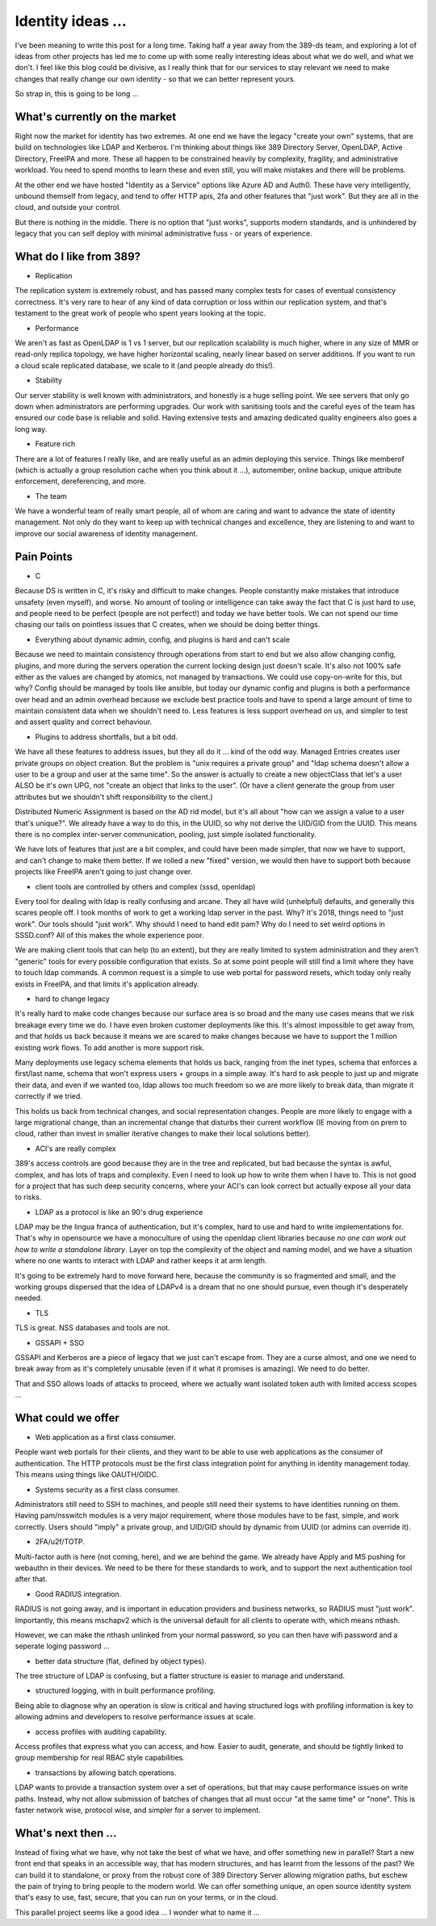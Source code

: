 Identity ideas ...
==================

I've been meaning to write this post for a long time. Taking half a year away from
the 389-ds team, and exploring a lot of ideas from other projects has led me to
come up with some really interesting ideas about what we do well, and what we
don't. I feel like this blog could be divisive, as I really think that for our
services to stay relevant we need to make changes that really change our own
identity - so that we can better represent yours.

So strap in, this is going to be long ...

What's currently on the market
------------------------------

Right now the market for identity has two extremes. At one end we have the legacy
"create your own" systems, that are build on technologies like LDAP and Kerberos.
I'm thinking about things like 389 Directory Server, OpenLDAP, Active Directory,
FreeIPA and more. These all happen to be constrained heavily by complexity,
fragility, and administrative workload. You need to spend months to learn these
and even still, you will make mistakes and there will be problems.

At the other end we have hosted "Identity as a Service" options like Azure AD
and Auth0. These have very intelligently, unbound themself from legacy, and
tend to offer HTTP apis, 2fa and other features that "just work". But they are
all in the cloud, and outside your control.

But there is nothing in the middle. There is no option that "just works",
supports modern standards, and is unhindered by legacy that you can self
deploy with minimal administrative fuss - or years of experience.

What do I like from 389?
------------------------

* Replication

The replication system is extremely robust, and has passed many complex tests
for cases of eventual consistency correctness. It's very rare to hear of
any kind of data corruption or loss within our replication system, and that's
testament to the great work of people who spent years looking at the topic.

* Performance

We aren't as fast as OpenLDAP is 1 vs 1 server, but our replication scalability
is much higher, where in any size of MMR or read-only replica topology, we have
higher horizontal scaling, nearly linear based on server additions. If you want
to run a cloud scale replicated database, we scale to it (and people already do
this!).

* Stability

Our server stability is well known with administrators, and honestly is a huge
selling point. We see servers that only go down when administrators are
performing upgrades. Our work with sanitising tools and the careful eyes of
the team has ensured our code base is reliable and solid. Having extensive
tests and amazing dedicated quality engineers also goes a long way.

* Feature rich

There are a lot of features I really like, and are really useful as an admin
deploying this service. Things like memberof (which is actually a group
resolution cache when you think about it ...), automember, online backup,
unique attribute enforcement, dereferencing, and more.

* The team

We have a wonderful team of really smart people, all of whom are caring and
want to advance the state of identity management. Not only do they want to keep
up with technical changes and excellence, they are listening to and want to
improve our social awareness of identity management.

Pain Points
-----------

* C

Because DS is written in C, it's risky and difficult to make changes. People
constantly make mistakes that introduce unsafety (even myself), and worse. No amount
of tooling or intelligence can take away the fact that C is just hard to use, and people need to be perfect (people are not perfect!)
and today we have better tools. We can not spend our time chasing our tails on
pointless issues that C creates, when we should be doing better things.

* Everything about dynamic admin, config, and plugins is hard and can't scale

Because we need to maintain consistency through operations from start to end
but we also allow changing config, plugins, and more during the servers operation
the current locking design just doesn't scale. It's also not 100% safe either
as the values are changed by atomics, not managed by transactions. We could
use copy-on-write for this, but why? Config should be managed by tools like
ansible, but today our dynamic config and plugins is both a performance over
head and an admin overhead because we exclude best practice tools and have
to spend a large amount of time to maintain consistent data when we shouldn't
need to. Less features is less support overhead on us, and simpler to test and
assert quality and correct behaviour.

* Plugins to address shortfalls, but a bit odd.

We have all these features to address issues, but they all do it ... kind of the
odd way. Managed Entries creates user private groups on object creation. But
the problem is "unix requires a private group" and "ldap schema doesn't allow
a user to be a group and user at the same time". So the answer is actually
to create a new objectClass that let's a user ALSO be it's own UPG, not "create
an object that links to the user". (Or have a client generate the group from
user attributes but we shouldn't shift responsibility to the client.)

Distributed Numeric Assignment is based on the AD rid model, but it's all about
"how can we assign a value to a user that's unique?". We already have a way to
do this, in the UUID, so why not derive the UID/GID from the UUID. This
means there is no complex inter-server communication, pooling, just simple
isolated functionality.

We have lots of features that just are a bit complex, and could have been made
simpler, that now we have to support, and can't change to make them better. If
we rolled a new "fixed" version, we would then have to support both because
projects like FreeIPA aren't going to just change over.

* client tools are controlled by others and complex (sssd, openldap)

Every tool for dealing with ldap is really confusing and arcane. They all
have wild (unhelpful) defaults, and generally this scares people off. I took months of
work to get a working ldap server in the past. Why? It's 2018, things need to
"just work". Our tools should "just work". Why should I need to hand edit pam?
Why do I need to set weird options in SSSD.conf? All of this makes the whole
experience poor.

We are making client tools that can help (to an extent), but they are really
limited to system administration and they aren't "generic" tools for every
possible configuration that exists. So at some point people will still find
a limit where they have to touch ldap commands. A common request is a simple
to use web portal for password resets, which today only really exists in
FreeIPA, and that limits it's application already.

* hard to change legacy

It's really hard to make code changes because our surface area is so broad and
the many use cases means that we risk breakage every time we do. I have even
broken customer deployments like this. It's almost impossible to get away from,
and that holds us back because it means we are scared to make changes because
we have to support the 1 million existing work flows. To add another is more
support risk.

Many deployments use legacy schema elements that holds us back, ranging from
the inet types, schema that enforces a first/last name, schema that won't
express users + groups in a simple away. It's hard to ask people to just up and
migrate their data, and even if we wanted too, ldap allows too much freedom
so we are more likely to break data, than migrate it correctly if we tried.

This holds us back from technical changes, and social representation changes.
People are more likely to engage with a large migrational change, than an
incremental change that disturbs their current workflow (IE moving from
on prem to cloud, rather than invest in smaller iterative changes to make
their local solutions better).

* ACI's are really complex

389's access controls are good because they are in the tree and replicated, but
bad because the syntax is awful, complex, and has lots of traps and complexity.
Even I need to look up how to write them when I have to. This is not good for
a project that has such deep security concerns, where your ACI's can look
correct but actually expose all your data to risks.

* LDAP as a protocol is like an 90's drug experience 

LDAP may be the lingua franca of authentication, but it's complex, hard to
use and hard to write implementations for. That's why in opensource we have
a monoculture of using the openldap client libraries because *no one can work out
how to write a standalone library*. Layer on top the complexity of the object
and naming model, and we have a situation where no one wants to interact
with LDAP and rather keeps it at arm length.

It's going to be extremely hard to move forward here, because the community is
so fragmented and small, and the working groups dispersed that the idea of LDAPv4
is a dream that no one should pursue, even though it's desperately needed.

* TLS

TLS is great. NSS databases and tools are not.

* GSSAPI + SSO

GSSAPI and Kerberos are a piece of legacy that we just can't escape from. They
are a curse almost, and one we need to break away from as it's completely
unusable (even if it what it promises is amazing). We need to do better.

That and SSO allows loads of attacks to proceed, where we actually want isolated
token auth with limited access scopes ...

What could we offer
-------------------

* Web application as a first class consumer.

People want web portals for their clients, and they want to be able to use
web applications as the consumer of authentication. The HTTP protocols must
be the first class integration point for anything in identity management
today. This means using things like OAUTH/OIDC.

* Systems security as a first class consumer.

Administrators still need to SSH to machines, and people still need their
systems to have identities running on them. Having pam/nsswitch modules
is a very major requirement, where those modules have to be fast, simple,
and work correctly. Users should "imply" a private group, and UID/GID should
by dynamic from UUID (or admins can override it).

* 2FA/u2f/TOTP.

Multi-factor auth is here (not coming, here), and we are behind the game. We
already have Apply and MS pushing for webauthn in their devices. We need to be
there for these standards to work, and to support the next authentication tool
after that.

* Good RADIUS integration.

RADIUS is not going away, and is important in education providers and business
networks, so RADIUS must "just work". Importantly, this means mschapv2 which
is the universal default for all clients to operate with, which means nthash.

However, we can make the nthash unlinked from your normal password, so you can
then have wifi password and a seperate loging password ...

* better data structure (flat, defined by object types).

The tree structure of LDAP is confusing, but a flatter structure is easier to
manage and understand.

* structured logging, with in built performance profiling.

Being able to diagnose why an operation is slow is critical and having structured
logs with profiling information is key to allowing admins and developers to resolve
performance issues at scale.

* access profiles with auditing capability.

Access profiles that express what you can access, and how. Easier to audit,
generate, and should be tightly linked to group membership for real RBAC
style capabilities.

* transactions by allowing batch operations.

LDAP wants to provide a transaction system over a set of operations, but that
may cause performance issues on write paths. Instead, why not allow submission
of batches of changes that all must occur "at the same time" or "none". This
is faster network wise, protocol wise, and simpler for a server to implement.

What's next then ...
--------------------

Instead of fixing what we have, why not take the best of what we have, and
offer something new in parallel? Start a new front end that speaks in an accessible
way, that has modern structures, and has learnt from the lessons of the past?
We can build it to standalone, or proxy from the robust core of 389 Directory Server allowing migration
paths, but eschew the pain of trying to bring people to the modern world. We
can offer something unique, an open source identity system that's easy to use,
fast, secure, that you can run on your terms, or in the cloud.

This parallel project seems like a good idea ... I wonder what to name it ...


.. author:: default
.. categories:: none
.. tags:: none
.. comments::
